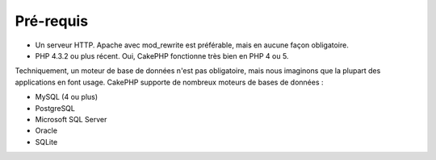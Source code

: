 Pré-requis
##########

-  Un serveur HTTP. Apache avec mod\_rewrite est préférable, mais en
   aucune façon obligatoire.
-  PHP 4.3.2 ou plus récent. Oui, CakePHP fonctionne très bien en PHP 4
   ou 5.

Techniquement, un moteur de base de données n'est pas obligatoire, mais
nous imaginons que la plupart des applications en font usage. CakePHP
supporte de nombreux moteurs de bases de données :

-  MySQL (4 ou plus)
-  PostgreSQL
-  Microsoft SQL Server
-  Oracle
-  SQLite

